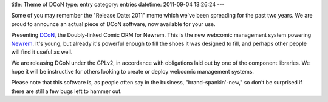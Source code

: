 title: Theme of DCoN
type: entry
category: entries
datetime: 2011-09-04 13:26:24
---

Some of you may remember the "Release Date: 2011" meme which we've been
spreading for the past two years. We are proud to announce an actual piece of
DCoN software, now available for your use.

Presenting DCoN_, the Doubly-linked Comic ORM for Newrem. This is the new
webcomic management system powering Newrem_. It's young, but already it's
powerful enough to fill the shoes it was designed to fill, and perhaps other
people will find it useful as well.

We are releasing DCoN under the GPLv2, in accordance with obligations laid out
by one of the component libraries. We hope it will be instructive for others
looking to create or deploy webcomic management systems.

Please note that this software is, as people often say in the business,
"brand-spankin'-new," so don't be surprised if there are still a few bugs left
to hammer out.

.. _DCoN: https://github.com/MostAwesomeDude/dcon
.. _Newrem: http://newrem.com/
